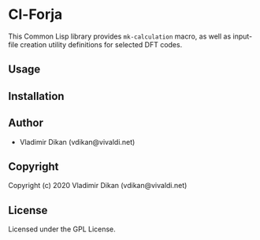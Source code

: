 * Cl-Forja

This Common Lisp library provides =mk-calculation= macro, as well as
input-file creation utility definitions for selected DFT codes.

** Usage

** Installation

** Author

+ Vladimir Dikan (vdikan@vivaldi.net)

** Copyright

Copyright (c) 2020 Vladimir Dikan (vdikan@vivaldi.net)

** License

Licensed under the GPL License.
